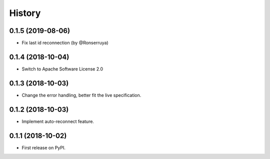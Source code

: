 =======
History
=======

0.1.5 (2019-08-06)
------------------

* Fix last id reconnection (by @Ronserruya)

0.1.4 (2018-10-04)
------------------

* Switch to Apache Software License 2.0

0.1.3 (2018-10-03)
------------------

* Change the error handling, better fit the live specification.

0.1.2 (2018-10-03)
------------------

* Implement auto-reconnect feature.

0.1.1 (2018-10-02)
------------------

* First release on PyPI.
